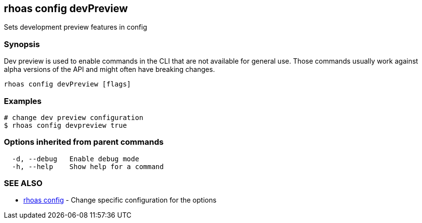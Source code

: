 == rhoas config devPreview

ifdef::env-github,env-browser[:relfilesuffix: .adoc]

Sets development preview features in config

=== Synopsis

Dev preview is used to enable commands in the CLI that are not available for general use. 
Those commands usually work against alpha versions of the API and might often have breaking changes.


....
rhoas config devPreview [flags]
....

=== Examples

....
# change dev preview configuration
$ rhoas config devpreview true

....

=== Options inherited from parent commands

....
  -d, --debug   Enable debug mode
  -h, --help    Show help for a command
....

=== SEE ALSO

* link:rhoas_config{relfilesuffix}[rhoas config]	 - Change specific configuration for the options

